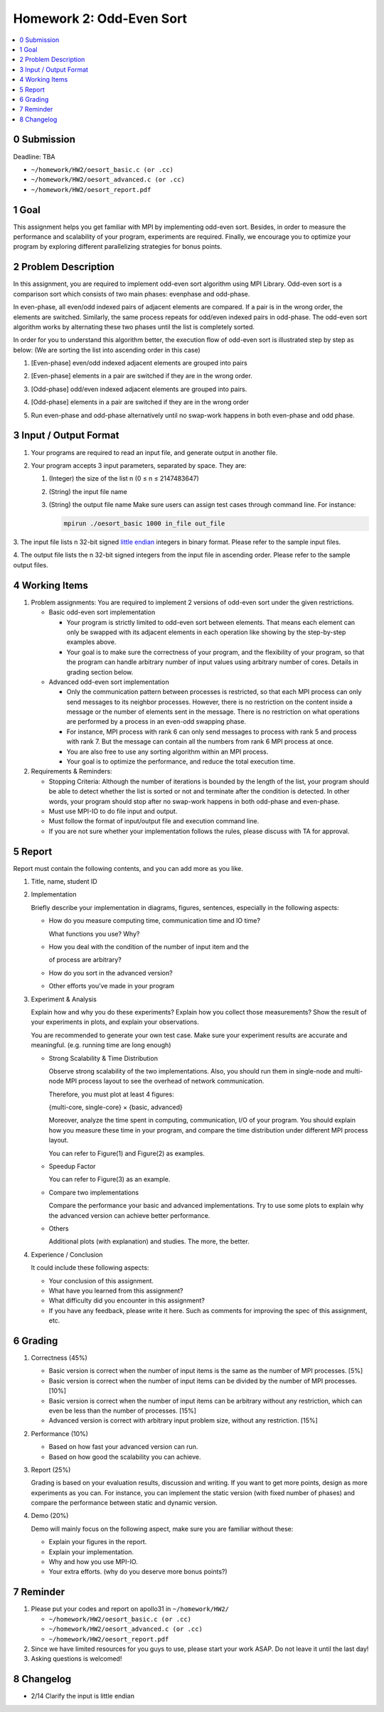 Homework 2: Odd-Even Sort
=========================

.. contents::
    :local:

0 Submission
------------

Deadline: TBA

*   ``~/homework/HW2/oesort_basic.c (or .cc)``
*   ``~/homework/HW2/oesort_advanced.c (or .cc)``
*   ``~/homework/HW2/oesort_report.pdf``

1 Goal
------

This assignment helps you get familiar with MPI by implementing odd-even sort.
Besides, in order to measure the performance and scalability of your program,
experiments are required. Finally, we encourage you to optimize your program by
exploring different parallelizing strategies for bonus points.

2 Problem Description
---------------------

In this assignment, you are required to implement odd-even sort algorithm using MPI
Library. Odd-even sort is a comparison sort which consists of two main phases: evenphase
and odd-phase.

In even-phase, all even/odd indexed pairs of adjacent elements are compared. If a pair is
in the wrong order, the elements are switched. Similarly, the same process repeats for
odd/even indexed pairs in odd-phase. The odd-even sort algorithm works by alternating
these two phases until the list is completely sorted.

In order for you to understand this algorithm better, the execution flow of odd-even sort
is illustrated step by step as below: (We are sorting the list into ascending order in this
case)

1.  [Even-phase] even/odd indexed adjacent elements are grouped into pairs

    .. image:: images/a.png

2.  [Even-phase] elements in a pair are switched if they are in the wrong order.

    .. image:: images/b.png

3.  [Odd-phase] odd/even indexed adjacent elements are grouped into pairs.

    .. image:: images/c.png

4.  [Odd-phase] elements in a pair are switched if they are in the wrong order

    .. image:: images/d.png

5.  Run even-phase and odd-phase alternatively until no swap-work happens in
    both even-phase and odd phase.

3 Input / Output Format
-----------------------

1.  Your programs are required to read an input file, and generate output in another file.

2.  Your program accepts 3 input parameters, separated by space. They are:


    1.  (Integer) the size of the list n (0 ≤ n ≤ 2147483647)

    2.  (String) the input file name

    3.  (String) the output file name
        Make sure users can assign test cases through command line. For instance:

        .. code-block:: bash

            mpirun ./oesort_basic 1000 in_file out_file

3.  The input file lists n 32-bit signed `little endian <https://en.wikipedia.org/wiki/Endianness#Little>`_ integers in binary format. Please refer to the
sample input files.

4.  The output file lists the n 32-bit signed integers from the input file in ascending
order. Please refer to the sample output files.

4 Working Items
---------------

1.  Problem assignments: You    are required    to  implement   2   versions    of  odd-even    sort
    under the given restrictions.

    *   Basic odd-even sort implementation

        *   Your program is strictly limited to odd-even sort between elements. That
            means each element can only be swapped with its adjacent elements in
            each operation like showing by the step-by-step examples above.

        *   Your goal is to make sure the correctness of your program, and the
            flexibility of your program, so that the program can handle arbitrary
            number of input values using arbitrary number of cores. Details in
            grading section below.

    *   Advanced odd-even sort implementation

        *   Only the communication pattern between processes is restricted, so that
            each MPI process can only send messages to its neighbor processes.
            However, there is no restriction on the content inside a message or the
            number of elements sent in the message. There is no restriction on what
            operations are performed by a process in an even-odd swapping phase.

        *   For instance, MPI process with rank 6 can only send messages to process
            with rank 5 and process with rank 7. But the message can contain all the
            numbers from rank 6 MPI process at once.

        *   You are also free to use any sorting algorithm within an MPI process.

        *   Your goal is to optimize the performance, and reduce the total execution
            time.

2.  Requirements & Reminders:

    *   Stopping Criteria: Although the number of iterations is bounded by the length
        of the list, your program should be able to detect whether the list is sorted or
        not and terminate after the condition is detected. In other words, your program
        should stop after no swap-work happens in both odd-phase and even-phase.

    *   Must use MPI-IO to do file input and output.

    *   Must follow the format of input/output file and execution command line.

    *   If you are not sure whether your implementation follows the rules, please
        discuss with TA for approval.

5 Report
--------

Report must contain the following contents, and you can add more as you like.

1.  Title, name, student ID

2.  Implementation

    Briefly describe your implementation in diagrams, figures, sentences, especially in
    the following aspects:

    *   How do you measure computing time, communication time and IO time?

        What functions you use? Why?

    *   How you deal with the condition of the number of input item and the
        
        of process are arbitrary?

    *   How do you sort in the advanced version?

    *   Other efforts you’ve made in your program

3.  Experiment & Analysis

    Explain how and why you do these experiments? Explain how you collect those
    measurements? Show the result of your experiments in plots, and explain your
    observations.

    You are recommended to generate your own test case. Make sure your experiment
    results are accurate and meaningful. (e.g. running time are long enough)

    *   Strong Scalability & Time Distribution

        Observe strong scalability of the two implementations. Also, you should run
        them in single-node and multi-node MPI process layout to see the overhead
        of network communication.

        Therefore, you must plot at least 4 figures:

        {multi-core, single-core} × {basic, advanced}

        Moreover, analyze the time spent in computing, communication, I/O of your
        program. You should explain how you measure these time in your program,
        and compare the time distribution under different MPI process layout.

        You can refer to Figure(1) and Figure(2) as examples.

    *   Speedup Factor

        You can refer to Figure(3) as an example.

    *   Compare two implementations

        Compare the performance your basic and advanced implementations. Try to
        use some plots to explain why the advanced version can achieve better
        performance.

    *   Others

        Additional plots (with explanation) and studies. The more, the better.

    .. image:: images/1.png

    .. image:: images/2.png

    .. image:: images/3.png

4.  Experience / Conclusion

    It could include these following aspects:

    *   Your conclusion of this assignment.

    *   What have you learned from this assignment?

    *   What difficulty did you encounter in this assignment?

    *   If you have any feedback, please write it here. Such as comments for
        improving the spec of this assignment, etc.

6 Grading
---------

1.  Correctness (45%)

    *   Basic version is correct when the number of input items is the same as the
        number of MPI processes. [5%]

    *   Basic version is correct when the number of input items can be divided by the
        number of MPI processes. [10%]

    *   Basic version is correct when the number of input items can be arbitrary
        without any restriction, which can even be less than the number of processes.
        [15%]

    *   Advanced version is correct with arbitrary input problem size, without any
        restriction. [15%]

2.  Performance (10%)

    *   Based on how fast your advanced version can run.

    *   Based on how good the scalability you can achieve.

3.  Report (25%)

    Grading is based on your evaluation results, discussion and writing.
    If you want to get more points, design as more experiments as you can. For instance,
    you can implement the static version (with fixed number of phases) and compare the
    performance between static and dynamic version.

4.  Demo (20%)

    Demo will mainly focus on the following aspect, make sure you are familiar without
    these:

    *   Explain your figures in the report.
    *   Explain your implementation.
    *   Why and how you use MPI-IO.
    *   Your extra efforts. (why do you deserve more bonus points?)

7 Reminder
----------

1.  Please put your codes and report on apollo31 in ``~/homework/HW2/``

    *   ``~/homework/HW2/oesort_basic.c (or .cc)``
    *   ``~/homework/HW2/oesort_advanced.c (or .cc)``
    *   ``~/homework/HW2/oesort_report.pdf``

2.  Since we have limited resources for you guys to use, please start your work ASAP.
    Do not leave it until the last day!

3.  Asking questions is welcomed!

8 Changelog
-----------

* 2/14 Clarify the input is little endian
